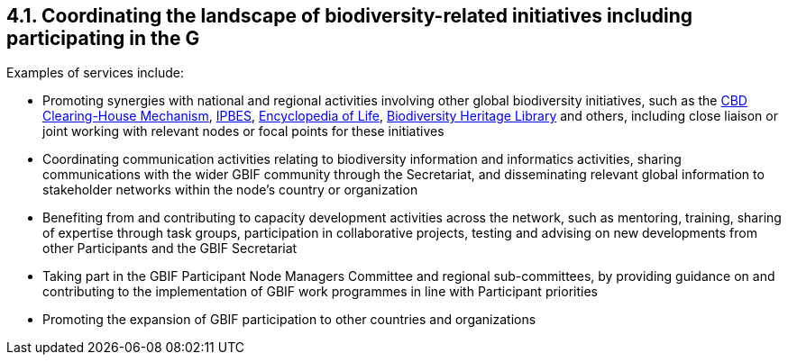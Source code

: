 [[coordinating-the-landscape-of-biodiversity-related-initiatives-including-participating-in-the-g]]
4.1. Coordinating the landscape of biodiversity-related initiatives including participating in the G
----------------------------------------------------------------------------------------------------

Examples of services include:

* Promoting synergies with national and regional activities involving other global biodiversity initiatives, such as the http://www.cbd.int/chm/default.shtml[CBD Clearing-House Mechanism], https://www.ipbes.net[IPBES], https://eol.org[Encyclopedia of Life], https://www.biodiversitylibrary.org[Biodiversity Heritage Library] and others, including close liaison or joint working with relevant nodes or focal points for these initiatives
* Coordinating communication activities relating to biodiversity information and informatics activities, sharing communications with the wider GBIF community through the Secretariat, and disseminating relevant global information to stakeholder networks within the node’s country or organization
* Benefiting from and contributing to capacity development activities across the network, such as mentoring, training, sharing of expertise through task groups, participation in collaborative projects, testing and advising on new developments from other Participants and the GBIF Secretariat
* Taking part in the GBIF Participant Node Managers Committee and regional sub-committees, by providing guidance on and contributing to the implementation of GBIF work programmes in line with Participant priorities
* Promoting the expansion of GBIF participation to other countries and organizations

